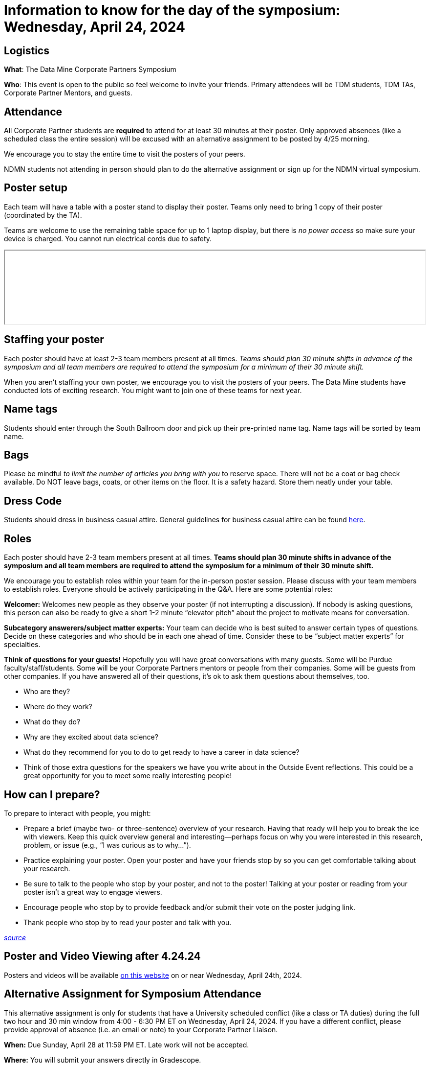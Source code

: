 = Information to know for the day of the symposium: Wednesday, April 24, 2024

== Logistics

*What*: The Data Mine Corporate Partners Symposium

// *When*: Wednesday, April 24, 2024, 4:00 - 6:30 PM ET _(doors open at 3:30 PM)_

// *Where*: France A. Córdova Recreational Sports Center 355 N Martin Jischke Dr, West Lafayette, IN 47906

*Who*: This event is open to the public so feel welcome to invite your friends. Primary attendees will be TDM students, TDM TAs, Corporate Partner Mentors, and guests. 

== Attendance

All Corporate Partner students are *required* to attend for at least 30 minutes at their poster. Only approved absences (like a scheduled class the entire session) will be excused with an alternative assignment to be posted by 4/25 morning. 

We encourage you to stay the entire time to visit the posters of your peers. 

NDMN students not attending in person should plan to do the alternative assignment or sign up for the NDMN virtual symposium.

== Poster setup 

Each team will have a table with a poster stand to display their poster. Teams only need to bring 1 copy of their poster (coordinated by the TA). 

Teams are welcome to use the remaining table space for up to 1 laptop display, but there is _no power access_ so make sure your device is charged. You cannot run electrical cords due to safety. 

// Map and roster will be available soon. 
++++
<iframe width="100%" src="attachments::Poster Session List_2024.pdf"></iframe>
++++


== Staffing your poster
Each poster should have at least 2-3 team members present at all times. _Teams should plan 30 minute shifts in advance of the symposium and all team members are required to attend the symposium for a minimum of their 30 minute shift._

When you aren't staffing your own poster, we encourage you to visit the posters of your peers. The Data Mine students have conducted lots of exciting research. You might want to join one of these teams for next year. 

== Name tags
Students should enter through the South Ballroom door and pick up their pre-printed name tag. Name tags will be sorted by team name.

== Bags
Please be mindful _to limit the number of articles you bring with you_ to reserve space. There will not be a coat or bag check available. Do NOT leave bags, coats, or other items on the floor. It is a safety hazard.  Store them neatly under your table. 

 
== Dress Code
Students should dress in business casual attire. General guidelines for business casual attire can be found link:https://www.indeed.com/career-advice/starting-new-job/guide-to-business-casual-attire[here].


== Roles

Each poster should have 2-3 team members present at all times. *Teams should plan 30 minute shifts in advance of the symposium and all team members are required to attend the symposium for a minimum of their 30 minute shift.* 

We encourage you to establish roles within your team for the in-person poster session. Please discuss with your team members to establish roles. Everyone should be actively participating in the Q&A. Here are some potential roles:

*Welcomer:* Welcomes new people as they observe your poster (if not interrupting a discussion).  If nobody is asking questions, this person can also be ready to give a short 1-2 minute “elevator pitch” about the project to motivate means for conversation. 

*Subcategory answerers/subject matter experts:*  Your team can decide who is best suited to answer certain types of questions. Decide on these categories and who should be in each one ahead of time.  Consider these to be “subject matter experts” for specialties. 

*Think of questions for your guests!*  Hopefully you will have great conversations with many guests.  Some will be Purdue faculty/staff/students.  Some will be your Corporate Partners mentors or people from their companies.  Some will be guests from other companies.  If you have answered all of their questions, it’s ok to ask them questions about themselves, too. 

* Who are they? 
* Where do they work?  
* What do they do? 
* Why are they excited about data science?  
* What do they recommend for you to do to get ready to have a career in data science?  
* Think of those extra questions for the speakers we have you write about in the Outside Event reflections.  This could be a great opportunity for you to meet some really interesting people!


== How can I prepare?

To prepare to interact with people, you might:

* Prepare a brief (maybe two- or three-sentence) overview of your research. Having that ready will help you to break the ice with viewers. Keep this quick overview general and interesting—perhaps focus on why you were interested in this research, problem, or issue (e.g., “I was curious as to why…”). 
* Practice explaining your poster. Open your poster  and have your friends stop by so you can get comfortable talking about your research. 
* Be sure to talk to the people who stop by your poster, and not to the poster! Talking at your poster or reading from your poster isn’t a great way to engage viewers. 

* Encourage people who stop by to provide feedback and/or submit their vote on the poster judging link. 

* Thank people who stop by to read your poster and talk with you.

_link:https://urca.msu.edu/posters[source]_

== Poster and Video Viewing after 4.24.24
Posters and videos will be available link:https://datamine.purdue.edu/symposium/welcome.html[on this website] on or near Wednesday, April 24th, 2024. 

== Alternative Assignment for Symposium Attendance

This alternative assignment is only for students that have a University scheduled conflict (like a class or TA duties) during the full two hour and 30 min window from 4:00 - 6:30 PM ET on Wednesday, April 24, 2024. If you have a different conflict, please provide approval of absence (i.e. an email or note) to your Corporate Partner Liaison. 

*When:* Due Sunday, April 28 at 11:59 PM ET. Late work will not be accepted.  

*Where:* You will submit your answers directly in Gradescope.

// *What:* Download xref:attachment$spring2023-crp-alternative_symposium_assignment.docx[this file] and answer the questions in complete sentences. 

// *Where:* submit to link:https://www.gradescope.com/[Gradescope] as a *PDF* file. It is important to upload your document as a PDF. You will be deducted points if you submit any other file than a PDF.


*National Data Mine Network:* Students who were not able to be at the symposium in person, you have *two options* to receive credit for this alternative assignment:



// 1) Complete the assignment as directed with the deadline of Sunday, April 28th 

// OR

// 2) Present your team's poster in our NDMN Virtual Symposium on *Friday, April 26th from 2-4pm EST.* If you are interested in presenting, please email Jessica Jud at jljud@purdue.edu by Sunday, April 28th
